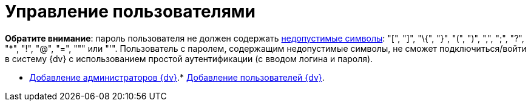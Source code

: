 = Управление пользователями

*Обратите внимание*: пароль пользователя не должен содержать https://docs.microsoft.com/en-us/sql/relational-databases/security/strong-passwords?view=sql-server-2017[недопустимые символы]: "[", "]", "\{", "}", "(", ")", ",", ";", "?", "*", "!", "@", "=", """ или "'". Пользователь с паролем, содержащим недопустимые символы, не сможет подключиться/войти в систему {dv} с использованием простой аутентификации (с вводом логина и пароля).

* xref:AddAdministrator.adoc[Добавление администраторов {dv}].* xref:GrantingAccess.adoc[Добавление пользователей {dv}].
